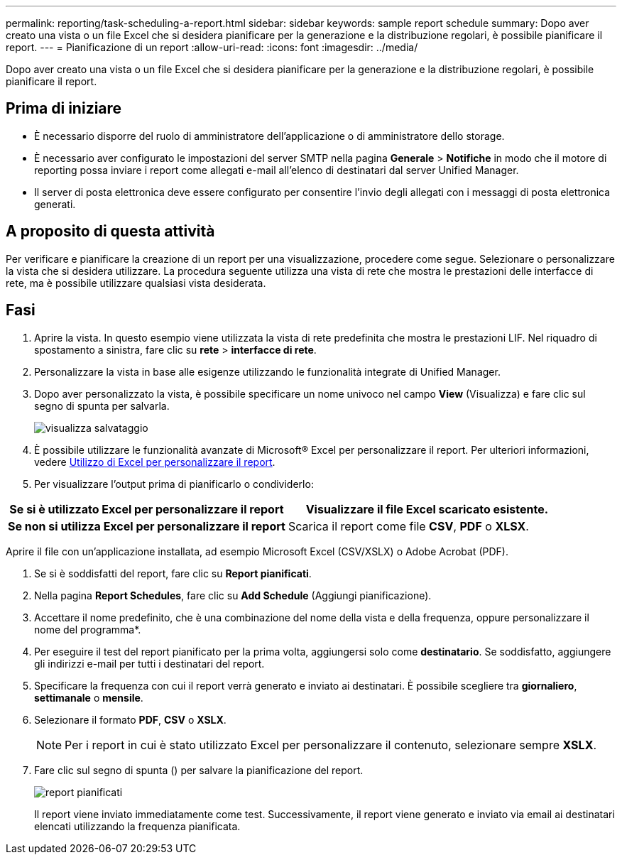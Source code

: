 ---
permalink: reporting/task-scheduling-a-report.html 
sidebar: sidebar 
keywords: sample report schedule 
summary: Dopo aver creato una vista o un file Excel che si desidera pianificare per la generazione e la distribuzione regolari, è possibile pianificare il report. 
---
= Pianificazione di un report
:allow-uri-read: 
:icons: font
:imagesdir: ../media/


[role="lead"]
Dopo aver creato una vista o un file Excel che si desidera pianificare per la generazione e la distribuzione regolari, è possibile pianificare il report.



== Prima di iniziare

* È necessario disporre del ruolo di amministratore dell'applicazione o di amministratore dello storage.
* È necessario aver configurato le impostazioni del server SMTP nella pagina *Generale* > *Notifiche* in modo che il motore di reporting possa inviare i report come allegati e-mail all'elenco di destinatari dal server Unified Manager.
* Il server di posta elettronica deve essere configurato per consentire l'invio degli allegati con i messaggi di posta elettronica generati.




== A proposito di questa attività

Per verificare e pianificare la creazione di un report per una visualizzazione, procedere come segue. Selezionare o personalizzare la vista che si desidera utilizzare. La procedura seguente utilizza una vista di rete che mostra le prestazioni delle interfacce di rete, ma è possibile utilizzare qualsiasi vista desiderata.



== Fasi

. Aprire la vista. In questo esempio viene utilizzata la vista di rete predefinita che mostra le prestazioni LIF. Nel riquadro di spostamento a sinistra, fare clic su **rete** > *interfacce di rete*.
. Personalizzare la vista in base alle esigenze utilizzando le funzionalità integrate di Unified Manager.
. Dopo aver personalizzato la vista, è possibile specificare un nome univoco nel campo *View* (Visualizza) e fare clic sul segno di spunta per salvarla.
+
image::../media/view-save.gif[visualizza salvataggio]

. È possibile utilizzare le funzionalità avanzate di Microsoft® Excel per personalizzare il report. Per ulteriori informazioni, vedere xref:task-using-excel-to-customize-your-report.adoc[Utilizzo di Excel per personalizzare il report].
. Per visualizzare l'output prima di pianificarlo o condividerlo:


[cols="2*"]
|===
| *Se si è utilizzato Excel per personalizzare il report* | Visualizzare il file Excel scaricato esistente. 


 a| 
*Se non si utilizza Excel per personalizzare il report*
 a| 
Scarica il report come file *CSV*, *PDF* o *XLSX*.

|===
Aprire il file con un'applicazione installata, ad esempio Microsoft Excel (CSV/XSLX) o Adobe Acrobat (PDF).

. Se si è soddisfatti del report, fare clic su *Report pianificati*.
. Nella pagina *Report Schedules*, fare clic su *Add Schedule* (Aggiungi pianificazione).
. Accettare il nome predefinito, che è una combinazione del nome della vista e della frequenza, oppure personalizzare il nome del programma*.
. Per eseguire il test del report pianificato per la prima volta, aggiungersi solo come *destinatario*. Se soddisfatto, aggiungere gli indirizzi e-mail per tutti i destinatari del report.
. Specificare la frequenza con cui il report verrà generato e inviato ai destinatari. È possibile scegliere tra *giornaliero*, *settimanale* o *mensile*.
. Selezionare il formato *PDF*, *CSV* o *XSLX*.
+
[NOTE]
====
Per i report in cui è stato utilizzato Excel per personalizzare il contenuto, selezionare sempre *XSLX*.

====
. Fare clic sul segno di spunta (image:../media/blue-check.gif[""]) per salvare la pianificazione del report.
+
image::../media/scheduled-reports.gif[report pianificati]

+
Il report viene inviato immediatamente come test. Successivamente, il report viene generato e inviato via email ai destinatari elencati utilizzando la frequenza pianificata.


